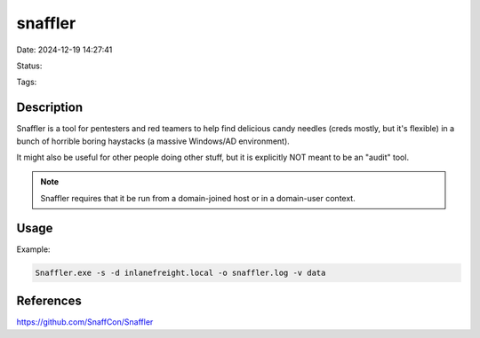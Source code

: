 snaffler
########

Date: 2024-12-19 14:27:41

Status:

Tags:

Description
***********

Snaffler is a tool for pentesters and red teamers to help find delicious candy needles (creds mostly, but it's flexible) in a bunch of horrible boring haystacks (a massive Windows/AD environment).

It might also be useful for other people doing other stuff, but it is explicitly NOT meant to be an "audit" tool.

.. note:: Snaffler requires that it be run from a domain-joined host or in a domain-user context.

Usage 
******

Example: 

.. code-block:: powershell

    Snaffler.exe -s -d inlanefreight.local -o snaffler.log -v data


References
**********
https://github.com/SnaffCon/Snaffler